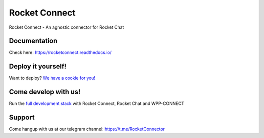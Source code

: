 Rocket Connect
==============

Rocket Connect - An agnostic connector for Rocket Chat


.. image:: https://img.shields.io/github/v/release/dudanogueira/rocket_connect?style=plastic   
     :alt: GitHub release (latest by date)
.. image:: https://img.shields.io/github/license/dudanogueira/rocket_connect?style=plastic   
     :alt: GitHub
.. image:: https://github.com/dudanogueira/rocket_connect/actions/workflows/ci.yml/badge.svg?branch=master
     :target: https://github.com/dudanogueira/rocket_connect/actions/workflows/ci.yml
     :alt: Build Status
.. image:: https://img.shields.io/badge/built%20with-Cookiecutter%20Django-ff69b4.svg?logo=cookiecutter
     :target: https://github.com/pydanny/cookiecutter-django/
     :alt: Built with Cookiecutter Django
.. image:: https://img.shields.io/badge/code%20style-black-000000.svg
     :target: https://github.com/ambv/black
     :alt: Black code style


Documentation
-------------
Check here: https://rocketconnect.readthedocs.io/

Deploy it yourself!
---------------

Want to deploy? `We have a cookie for you! <https://github.com/dudanogueira/rocketconnect.cookiecutter>`_


Come develop with us!
---------------

Run the `full development stack <https://rocketconnect.readthedocs.io/en/latest/howto.html#run-the-development-stack>`_ with Rocket Connect, Rocket Chat and WPP-CONNECT

Support
------
Come hangup with us at our telegram channel: https://t.me/RocketConnector



